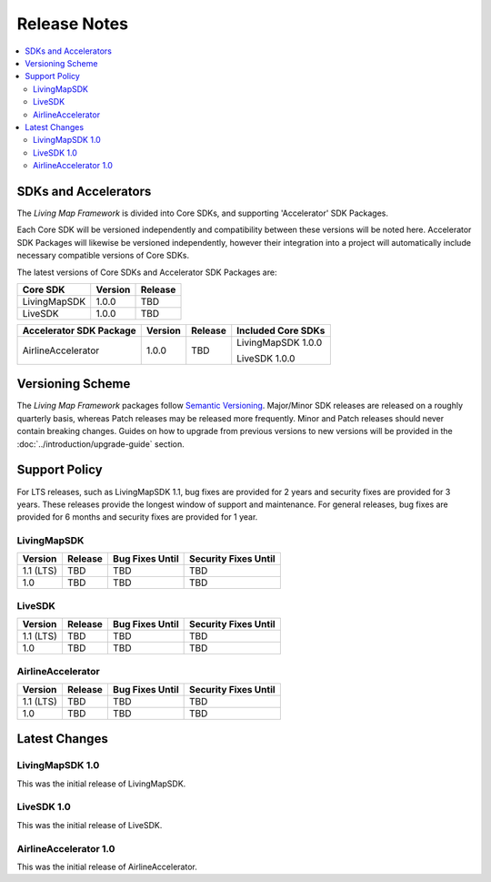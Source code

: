 .. _doc_release-notes:

Release Notes
=============

.. contents::
    :depth: 2
    :local:


SDKs and Accelerators
---------------------

The *Living Map Framework* is divided into Core SDKs, and supporting 'Accelerator' SDK Packages.

Each Core SDK will be versioned independently and compatibility between these versions will be noted here. Accelerator SDK Packages will likewise be versioned independently, however their integration into a project will automatically include necessary compatible versions of Core SDKs.

The latest versions of Core SDKs and Accelerator SDK Packages are:


+-----------------------+--------------------+------------------------+
| Core SDK              | Version            | Release                |
+=======================+====================+========================+
| LivingMapSDK          | 1.0.0              | TBD                    |
+-----------------------+--------------------+------------------------+
| LiveSDK               | 1.0.0              | TBD                    |
+-----------------------+--------------------+------------------------+

+---------------------------+--------------------+------------------------+--------------------------+
| Accelerator SDK Package   | Version            | Release                | Included Core SDKs       |
+===========================+====================+========================+==========================+
| AirlineAccelerator        | 1.0.0              | TBD                    | LivingMapSDK 1.0.0       |
|                           |                    |                        |                          |
|                           |                    |                        | LiveSDK 1.0.0            |
+---------------------------+--------------------+------------------------+--------------------------+


Versioning Scheme
-----------------

The *Living Map Framework* packages follow `Semantic Versioning <https://semver.org/>`_. Major/Minor SDK releases are released on a roughly quarterly basis, whereas Patch releases may be released more frequently. Minor and Patch releases should never contain breaking changes. Guides on how to upgrade from previous versions to new versions will be provided in the :doc:`../introduction/upgrade-guide` section.


Support Policy
--------------

For LTS releases, such as LivingMapSDK 1.1, bug fixes are provided for 2 years and security fixes are provided for 3 years. These releases provide the longest window of support and maintenance. For general releases, bug fixes are provided for 6 months and security fixes are provided for 1 year.


LivingMapSDK
************

+-----------------+--------------------+---------------------+-------------------------+
| Version         | Release            | Bug Fixes Until     | Security Fixes Until    |
+=================+====================+=====================+=========================+
| 1.1 (LTS)       | TBD                | TBD                 | TBD                     |
+-----------------+--------------------+---------------------+-------------------------+
| 1.0             | TBD                | TBD                 | TBD                     |
+-----------------+--------------------+---------------------+-------------------------+


LiveSDK
*******

+-----------------+-----------------------+-----------------------+-------------------------+
| Version         | Release               | Bug Fixes Until       | Security Fixes Until    |
+=================+=======================+=======================+=========================+
| 1.1 (LTS)       | TBD                   | TBD                   | TBD                     |
+-----------------+-----------------------+-----------------------+-------------------------+
| 1.0             | TBD                   | TBD                   | TBD                     |
+-----------------+-----------------------+-----------------------+-------------------------+


AirlineAccelerator
******************

+-----------------+-----------------------+-----------------------+-------------------------+
| Version         | Release               | Bug Fixes Until       | Security Fixes Until    |
+=================+=======================+=======================+=========================+
| 1.1 (LTS)       | TBD                   | TBD                   | TBD                     |
+-----------------+-----------------------+-----------------------+-------------------------+
| 1.0             | TBD                   | TBD                   | TBD                     |
+-----------------+-----------------------+-----------------------+-------------------------+


Latest Changes
--------------

LivingMapSDK 1.0
****************

This was the initial release of LivingMapSDK.


.. raw:: html

   <hr>


LiveSDK 1.0
***********

This was the initial release of LiveSDK.


.. raw:: html

   <hr>


AirlineAccelerator 1.0
**********************

This was the initial release of AirlineAccelerator.